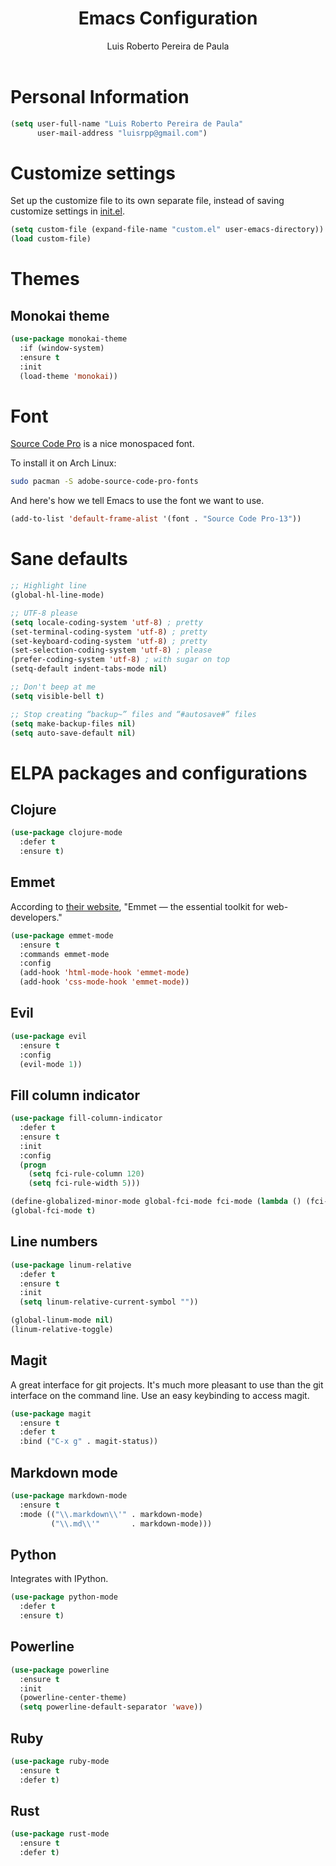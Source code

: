 #+TITLE: Emacs Configuration
#+AUTHOR: Luis Roberto Pereira de Paula

* Personal Information

#+begin_src emacs-lisp
(setq user-full-name "Luis Roberto Pereira de Paula"
      user-mail-address "luisrpp@gmail.com")
#+end_src

* Customize settings

Set up the customize file to its own separate file, instead of saving
customize settings in [[file:init.el][init.el]].

#+begin_src emacs-lisp
(setq custom-file (expand-file-name "custom.el" user-emacs-directory))
(load custom-file)
#+end_src

* Themes

** Monokai theme

#+begin_src emacs-lisp
(use-package monokai-theme
  :if (window-system)
  :ensure t
  :init
  (load-theme 'monokai))
#+end_src

* Font

[[http://adobe-fonts.github.io/source-code-pro/][Source Code Pro]] is a nice monospaced font.

To install it on Arch Linux:

#+begin_src sh :tangle no
sudo pacman -S adobe-source-code-pro-fonts
#+end_src

And here's how we tell Emacs to use the font we want to use.

#+begin_src emacs-lisp
(add-to-list 'default-frame-alist '(font . "Source Code Pro-13"))
#+end_src

* Sane defaults

#+begin_src emacs-lisp
;; Highlight line
(global-hl-line-mode)

;; UTF-8 please
(setq locale-coding-system 'utf-8) ; pretty
(set-terminal-coding-system 'utf-8) ; pretty
(set-keyboard-coding-system 'utf-8) ; pretty
(set-selection-coding-system 'utf-8) ; please
(prefer-coding-system 'utf-8) ; with sugar on top
(setq-default indent-tabs-mode nil)

;; Don't beep at me
(setq visible-bell t)

;; Stop creating “backup~” files and “#autosave#” files
(setq make-backup-files nil)
(setq auto-save-default nil)
#+end_src

* ELPA packages and configurations

** Clojure

#+begin_src emacs-lisp
(use-package clojure-mode
  :defer t
  :ensure t)
#+end_src

** Emmet

According to [[http://emmet.io/][their website]], "Emmet — the essential toolkit for web-developers."

#+begin_src emacs-lisp
(use-package emmet-mode
  :ensure t
  :commands emmet-mode
  :config
  (add-hook 'html-mode-hook 'emmet-mode)
  (add-hook 'css-mode-hook 'emmet-mode))
#+end_src

** Evil

#+begin_src emacs-lisp
(use-package evil
  :ensure t
  :config
  (evil-mode 1))
#+end_src

** Fill column indicator

#+begin_src emacs-lisp
(use-package fill-column-indicator
  :defer t
  :ensure t
  :init
  :config
  (progn
    (setq fci-rule-column 120)
    (setq fci-rule-width 5)))

(define-globalized-minor-mode global-fci-mode fci-mode (lambda () (fci-mode t)))
(global-fci-mode t)
#+end_src

** Line numbers

#+begin_src emacs-lisp
(use-package linum-relative
  :defer t
  :ensure t
  :init
  (setq linum-relative-current-symbol ""))

(global-linum-mode nil)
(linum-relative-toggle)
#+end_src

** Magit

A great interface for git projects. It's much more pleasant to use
than the git interface on the command line. Use an easy keybinding to
access magit.

#+begin_src emacs-lisp
(use-package magit
  :ensure t
  :defer t
  :bind ("C-x g" . magit-status))
#+end_src

** Markdown mode

#+begin_src emacs-lisp
(use-package markdown-mode
  :ensure t
  :mode (("\\.markdown\\'" . markdown-mode)
         ("\\.md\\'"       . markdown-mode)))
#+end_src

** Python

Integrates with IPython.

#+begin_src emacs-lisp
(use-package python-mode
  :defer t
  :ensure t)
#+end_src

** Powerline

#+begin_src emacs-lisp
(use-package powerline
  :ensure t
  :init
  (powerline-center-theme)
  (setq powerline-default-separator 'wave))
#+end_src

** Ruby

#+begin_src emacs-lisp
(use-package ruby-mode
  :ensure t
  :defer t)
#+end_src

** Rust

#+BEGIN_SRC emacs-lisp
(use-package rust-mode
  :ensure t
  :defer t)
#+END_SRC
